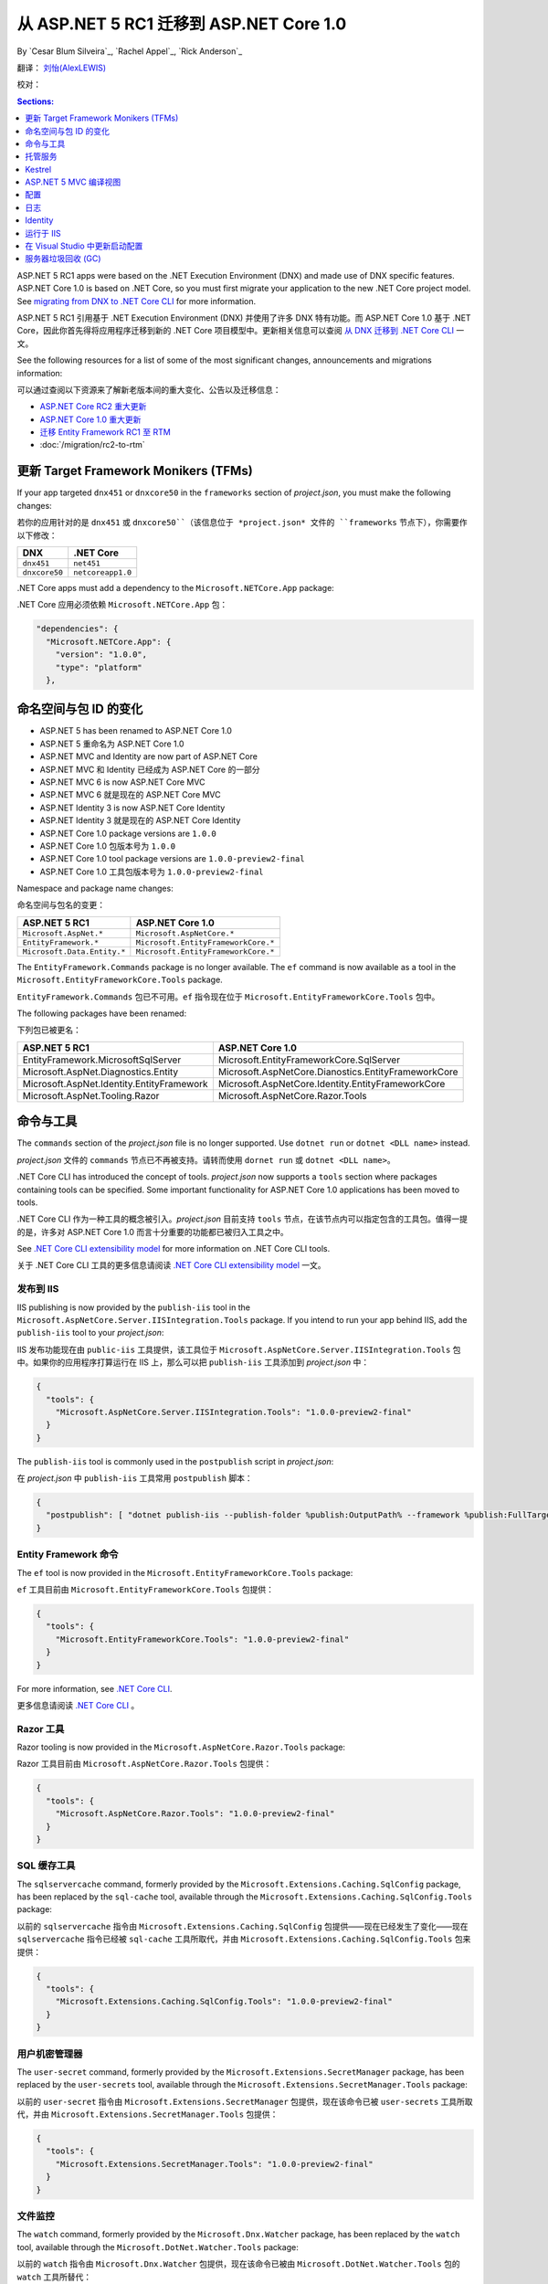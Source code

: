 从 ASP.NET 5 RC1 迁移到 ASP.NET Core 1.0
================================================

By `Cesar Blum Silveira`_, `Rachel Appel`_, `Rick Anderson`_ 

翻译： `刘怡(AlexLEWIS) <http://github.com/alexinea>`_

校对：

.. contents:: Sections:
  :local:
  :depth: 1

ASP.NET 5 RC1 apps were based on the .NET Execution Environment (DNX) and made use of DNX specific features. ASP.NET Core 1.0 is based on .NET Core, so you must first migrate your application to the new .NET Core project model. See `migrating from DNX to .NET Core CLI <https://docs.microsoft.com/en-us/dotnet/articles/core/migrating-from-dnx>`__ for more information.

ASP.NET 5 RC1 引用基于 .NET Execution Environment (DNX) 并使用了许多 DNX 特有功能。而 ASP.NET Core 1.0 基于 .NET Core，因此你首先得将应用程序迁移到新的 .NET Core 项目模型中。更新相关信息可以查阅 `从 DNX 迁移到 .NET Core CLI <https://docs.microsoft.com/en-us/dotnet/articles/core/migrating-from-dnx>`__ 一文。

See the following resources for a list of some of the most significant changes, announcements and migrations information:

可以通过查阅以下资源来了解新老版本间的重大变化、公告以及迁移信息：

- `ASP.NET Core RC2 重大更新 <https://github.com/aspnet/announcements/issues?q=is%3Aopen+is%3Aissue+milestone%3A1.0.0-rc2>`_ 
- `ASP.NET Core 1.0 重大更新 <https://github.com/aspnet/announcements/issues?q=is%3Aopen+is%3Aissue+milestone%3A1.0.0>`_
- `迁移 Entity Framework RC1 至 RTM <https://docs.efproject.net/en/latest/miscellaneous/rc2-rtm-upgrade.html>`_
- :doc:`/migration/rc2-to-rtm`

更新 Target Framework Monikers (TFMs)
---------------------------------------

If your app targeted ``dnx451`` or  ``dnxcore50`` in the ``frameworks`` section of *project.json*, you must make the following changes:

若你的应用针对的是 ``dnx451`` 或 ``dnxcore50``（该信息位于 *project.json* 文件的 ``frameworks`` 节点下），你需要作以下修改：

==================================== ====================================
DNX                                  .NET Core
==================================== ====================================
``dnx451``                           ``net451``
``dnxcore50``                        ``netcoreapp1.0``
==================================== ====================================

.NET Core apps must add a dependency to the ``Microsoft.NETCore.App`` package:

.NET Core 应用必须依赖 ``Microsoft.NETCore.App`` 包：

.. original - 
  {  
     "frameworks": {  
       "netcoreapp1.0": {  
         "dependencies": {  
           "Microsoft.NETCore.App": {  
             "version": "1.0.0",  
             "type": "platform"  
           }  
         }  

.. code-block:: none
  
  "dependencies": {
    "Microsoft.NETCore.App": {
      "version": "1.0.0",
      "type": "platform"
    },

命名空间与包 ID 的变化
--------------------------------

- ASP.NET 5 has been renamed to ASP.NET Core 1.0
- ASP.NET 5 重命名为 ASP.NET Core 1.0
- ASP.NET MVC and Identity are now part of ASP.NET Core
- ASP.NET MVC 和 Identity 已经成为 ASP.NET Core 的一部分 
- ASP.NET MVC 6 is now ASP.NET Core MVC
- ASP.NET MVC 6 就是现在的 ASP.NET Core MVC
- ASP.NET Identity 3 is now ASP.NET Core Identity
- ASP.NET Identity 3 就是现在的 ASP.NET Core Identity
- ASP.NET Core 1.0 package versions are ``1.0.0``
- ASP.NET Core 1.0 包版本号为 ``1.0.0``
- ASP.NET Core 1.0 tool package versions are ``1.0.0-preview2-final``
- ASP.NET Core 1.0 工具包版本号为 ``1.0.0-preview2-final``

Namespace and package name changes:

命名空间与包名的变更：

==========================================    ===================================================
ASP.NET 5 RC1                                 ASP.NET Core 1.0
==========================================    ===================================================
``Microsoft.AspNet.*``                        ``Microsoft.AspNetCore.*``
``EntityFramework.*``                         ``Microsoft.EntityFrameworkCore.*``
``Microsoft.Data.Entity.*``                   ``Microsoft.EntityFrameworkCore.*``
==========================================    ===================================================

The ``EntityFramework.Commands`` package is no longer available. The ``ef`` command is now available as a tool in the ``Microsoft.EntityFrameworkCore.Tools`` package.

``EntityFramework.Commands`` 包已不可用。``ef`` 指令现在位于 ``Microsoft.EntityFrameworkCore.Tools`` 包中。

The following packages have been renamed:

下列包已被更名：

==========================================    ===================================================
ASP.NET 5 RC1                                 ASP.NET Core 1.0
==========================================    ===================================================
EntityFramework.MicrosoftSqlServer            Microsoft.EntityFrameworkCore.SqlServer
Microsoft.AspNet.Diagnostics.Entity           Microsoft.AspNetCore.Dianostics.EntityFrameworkCore
Microsoft.AspNet.Identity.EntityFramework     Microsoft.AspNetCore.Identity.EntityFrameworkCore
Microsoft.AspNet.Tooling.Razor                Microsoft.AspNetCore.Razor.Tools
==========================================    ===================================================

命令与工具
------------------

The ``commands`` section of  the *project.json* file is no longer supported. Use ``dotnet run`` or ``dotnet <DLL name>`` instead.

*project.json* 文件的 ``commands`` 节点已不再被支持。请转而使用 ``dornet run`` 或 ``dotnet <DLL name>``。

.NET Core CLI has introduced the concept of tools. *project.json* now supports a ``tools`` section where packages containing tools can be specified. Some important functionality for ASP.NET Core 1.0 applications has been moved to tools.

.NET Core CLI 作为一种工具的概念被引入。*project.json* 目前支持 ``tools`` 节点，在该节点内可以指定包含的工具包。值得一提的是，许多对 ASP.NET Core 1.0 而言十分重要的功能都已被归入工具之中。

See `.NET Core CLI extensibility model <https://dotnet.github.io/docs/core-concepts/core-sdk/cli/extensibility.html>`_ for more information on .NET Core CLI tools.

关于 .NET Core CLI 工具的更多信息请阅读 `.NET Core CLI extensibility model <https://dotnet.github.io/docs/core-concepts/core-sdk/cli/extensibility.html>`_ 一文。

发布到 IIS
^^^^^^^^^^^^^^^^^

IIS publishing is now provided by the ``publish-iis`` tool in the ``Microsoft.AspNetCore.Server.IISIntegration.Tools`` package. If you intend to run your app behind IIS, add the ``publish-iis`` tool to your *project.json*:

IIS 发布功能现在由 ``public-iis`` 工具提供，该工具位于 ``Microsoft.AspNetCore.Server.IISIntegration.Tools`` 包中。如果你的应用程序打算运行在 IIS 上，那么可以把 ``publish-iis`` 工具添加到 *project.json* 中：

.. code-block:: json

  {
    "tools": {
      "Microsoft.AspNetCore.Server.IISIntegration.Tools": "1.0.0-preview2-final"
    }
  }

The ``publish-iis`` tool is commonly used in the ``postpublish`` script in *project.json*:

在 *project.json* 中 ``publish-iis`` 工具常用 ``postpublish`` 脚本：

.. code-block:: json

  {
    "postpublish": [ "dotnet publish-iis --publish-folder %publish:OutputPath% --framework %publish:FullTargetFramework%" ]
  }

Entity Framework 命令
^^^^^^^^^^^^^^^^^^^^^^^^^

The ``ef`` tool is now provided in the ``Microsoft.EntityFrameworkCore.Tools`` package:

``ef`` 工具目前由 ``Microsoft.EntityFrameworkCore.Tools`` 包提供：

.. code-block:: json

  {
    "tools": {
      "Microsoft.EntityFrameworkCore.Tools": "1.0.0-preview2-final"
    }
  }

For more information, see `.NET Core CLI <https://docs.efproject.net/en/latest/cli/dotnet.html>`_.

更多信息请阅读 `.NET Core CLI <https://docs.efproject.net/en/latest/cli/dotnet.html>`_ 。

Razor 工具
^^^^^^^^^^^

Razor tooling is now provided in the ``Microsoft.AspNetCore.Razor.Tools`` package:

Razor 工具目前由 ``Microsoft.AspNetCore.Razor.Tools`` 包提供：

.. code-block:: json

  {
    "tools": {
      "Microsoft.AspNetCore.Razor.Tools": "1.0.0-preview2-final"
    }
  }

SQL 缓存工具
^^^^^^^^^^^^^^

The ``sqlservercache`` command, formerly provided by the ``Microsoft.Extensions.Caching.SqlConfig`` package, has been replaced by the ``sql-cache`` tool, available through the ``Microsoft.Extensions.Caching.SqlConfig.Tools`` package:

以前的 ``sqlservercache`` 指令由 ``Microsoft.Extensions.Caching.SqlConfig`` 包提供——现在已经发生了变化——现在 ``sqlservercache`` 指令已经被 ``sql-cache`` 工具所取代，并由 ``Microsoft.Extensions.Caching.SqlConfig.Tools`` 包来提供： 

.. code-block:: json

  {
    "tools": {
      "Microsoft.Extensions.Caching.SqlConfig.Tools": "1.0.0-preview2-final"
    }
  }

用户机密管理器
^^^^^^^^^^^^^^^^^^^^

The ``user-secret`` command, formerly provided by the ``Microsoft.Extensions.SecretManager`` package, has been replaced by the ``user-secrets`` tool, available through the ``Microsoft.Extensions.SecretManager.Tools`` package:

以前的 ``user-secret`` 指令由 ``Microsoft.Extensions.SecretManager`` 包提供，现在该命令已被 ``user-secrets`` 工具所取代，并由 ``Microsoft.Extensions.SecretManager.Tools`` 包提供：

.. code-block:: json

  {
    "tools": {
      "Microsoft.Extensions.SecretManager.Tools": "1.0.0-preview2-final"
    }
  }

文件监控
^^^^^^^^^^^^

The ``watch`` command, formerly provided by the ``Microsoft.Dnx.Watcher`` package, has been replaced by the ``watch`` tool, available through the ``Microsoft.DotNet.Watcher.Tools`` package:

以前的 ``watch``  指令由 ``Microsoft.Dnx.Watcher`` 包提供，现在该命令已被由 ``Microsoft.DotNet.Watcher.Tools`` 包的 ``watch`` 工具所替代：

.. code-block:: json

  {
    "tools": {
      "Microsoft.DotNet.Watcher.Tools": "1.0.0-preview2-final"
    }
  }

For more information on the file watcher, see **Dotnet watch** in  :doc:`/tutorials/index`.

更多关于文件监控的信息请查阅 :doc:`/tutorials/index` 的 **Dotnet 监控** 一节。

托管服务
-------

创建 Web 应用程序的托管服务
^^^^^^^^^^^^^^^^^^^^^^^^^^^^^^^^^

ASP.NET Core 1.0 apps are console apps; you must define an entry point for your app that sets up a web host and runs it. Below is an example from the startup code for one of the Web Application templates in Visual Studio:

ASP.NET Core 1.0 应用程序是控制台引用；你必须为你的引用定义一个入口点（entry point），这样才能启动并运行这个 Web 服务。下面是 Visual Studio 的 Web 应用程序模板中启动代码的例子：

.. code-block:: c#

  public class Program
  {
      public static void Main(string[] args)
      {
          var host = new WebHostBuilder()
              .UseKestrel()
              .UseContentRoot(Directory.GetCurrentDirectory())
              .UseIISIntegration()
              .UseStartup<Startup>()
              .Build();

          host.Run();
      }
  }

You must add the ``emitEntryPoint`` to the ``buildOptions`` section of your application's *project.json*:

你必须在应用程序的 *project.json* 文件的 ``buildOptions`` 节点中添加 ``emitEntryPoint``：

.. code-block:: json

  {
    "buildOptions": {
      "emitEntryPoint": true
    }
  }

类与接口的重命名
^^^^^^^^^^^^^^^^^^^^^^^^^^^

All classes and interfaces prefixed with ``WebApplication`` have been renamed to start with ``WebHost``:

所有以 ``WebApplication`` 开头的类和接口都被重命名了，新的名称以 ``WebHost`` 开头：

===========================    =========================
ASP.NET 5 RC1                  ASP.NET Core 1.0
===========================    =========================
IWebApplicationBuilder         IWebHostBuilder
WebApplicationBuilder          WebHostBuilder
IWebApplication                IWebHost
WebApplication                 WebHost
WebApplicationOptions          WebHostOptions
WebApplicationDefaults         WebHostDefaults
WebApplicationService          WebHostService
WebApplicationConfiguration    WebHostConfiguration
===========================    =========================

内容根与 web 根
^^^^^^^^^^^^^^^^^^^^^^^^^

The application base path is now called the content root.

现在应用程序的基路径被称为内容根（Content Root）。

The web root of your application is no longer specified in your *project.json* file. It is defined when setting up the web host and defaults to ``wwwroot``. Call the :dn:method:`~Microsoft.AspNetCore.Hosting.HostingAbstractionsWebHostBuilderExtensions.UseWebRoot` extension method to specify a different web root folder. Alternatively, you can specify the web root folder in configuration and call the :dn:method:`~Microsoft.AspNetCore.Hosting.HostingAbstractionsWebHostBuilderExtensions.UseConfiguration` extension method.

应用程序的 Web 根不再由 *project.json* 文件来指定了。现在它由网站服务启动时来配置，默认为 ``wwwroot``。可以通过调用 :dn:method:`~Microsoft.AspNetCore.Hosting.HostingAbstractionsWebHostBuilderExtensions.UseWebRoot` 扩展方法来指定另一个文件夹作为 Web 根。另外你可以在配置中指定 Web 根文件夹，并通过调用 :dn:method:`~Microsoft.AspNetCore.Hosting.HostingAbstractionsWebHostBuilderExtensions.UseConfiguration` 扩展方法使之生效。

生成服务器地址
^^^^^^^^^^^^^^^^^^^^^^

The server addresses that your application listens on can be specified using the :dn:method:`~Microsoft.AspNetCore.Hosting.HostingAbstractionsWebHostBuilderExtensions.UseUrls` extension method or through configuration.

应用程序监听的服务地址是由 :dn:method:`~Microsoft.AspNetCore.Hosting.HostingAbstractionsWebHostBuilderExtensions.UseUrls` 扩展方法或通过配置来指定的。

Specifying only a port number as a binding address is no longer supported. The default binding address is \http://localhost:5000

不再支持仅指定一个端口号来绑定地址。默认的绑定地址为 \http://localhost:5000

托管服务配置
^^^^^^^^^^^^^^^^^^^^^

The ``UseDefaultHostingConfiguration`` method is no longer available. The only configuration values read by default by :dn:class:`~Microsoft.AspNetCore.Hosting.WebHostBuilder` are those specified in environment variables prefixed with ``ASPNETCORE_*``. All other configuration sources must now be added explicitly to an :dn:iface:`~Microsoft.Extensions.Configuration.IConfigurationBuilder` instance. See :doc:`/fundamentals/configuration` for more information.

不再支持 ``UseDefaultHostingConfiguration`` 。由 :dn:class:`~Microsoft.AspNetCore.Hosting.WebHostBuilder` 所读取到的配置默认是那些前缀为 ``ASPNETCORE_*`` 的环境变量。其他所有的配置源都必须显式地添加到 :dn:iface:`~Microsoft.Extensions.Configuration.IConfigurationBuilder` 接口中。更多信息请查看 :doc:`/fundamentals/configuration` 。

The environment key is set with the ``ASPNETCORE_ENVIRONMENT`` environment variable. ``ASPNET_ENV`` and ``Hosting:Environment`` are still supported, but generate a deprecated message warning.

环境键被设置在 ``ASPNETCORE_ENVIRONMENT`` 环境变量中。尽管 ``ASPNET_ENV`` 和 ``Hosting:Environment`` 还被支持，但会产生一个过时的警告消息。

托管服务更新
^^^^^^^^^^^^^^^^^^^^^^^

Dependency injection code that uses ``IApplicationEnvironment`` must now use :dn:iface:`~Microsoft.AspNetCore.Hosting.IHostingEnvironment`. For example, in your ``Startup`` class, change:

通过使用 ``IApplicationEnvironment`` 的依赖注入代码现在必须使用 :dn:iface:`~Microsoft.AspNetCore.Hosting.IHostingEnvironment` 。比如在你的 ``Startup`` 类中，你需要这样修改：

.. code-block:: c#

  public Startup(IApplicationEnvironment applicationEnvironment)

To:

改为：

.. code-block:: c#

  public Startup(IHostingEnvironment hostingEnvironment)

Kestrel
-------

Kestrel configuration has changed. `This GitHub announcement <https://github.com/aspnet/Announcements/issues/168>`_ outlines the changes you must make to configure Kestrel if you are not using default settings.

Kestrel 配置已变化。在 `This GitHub announcement <https://github.com/aspnet/Announcements/issues/168>`_ 中已经列出了变更大纲，如果你不打算使用默认配置来使用 Kestrel，那么你必须根据该变更大纲来配置你的 Kestrel。

控制器和 action 结果的重命名
^^^^^^^^^^^^^^^^^^^^^^^^^^^^^^^^^^^^^

The following :dn:class:`~Microsoft.AspNetCore.Mvc.Controller` methods have been renamed and moved to :dn:class:`~Microsoft.AspNetCore.Mvc.ControllerBase`:

下列 :dn:class:`~Microsoft.AspNetCore.Mvc.Controller` 方法已经被重命名，并移入 :dn:class:`~Microsoft.AspNetCore.Mvc.ControllerBase` 中：

==================================  ==================
ASP.NET 5 RC1                       ASP.NET Core 1.0
==================================  ==================
HttpUnauthorized                    Unauthorized
HttpNotFound (and its overloads)    NotFound
HttpBadRequest (and its overloads)  BadRequest
==================================  ==================

The following action result types have also been renamed:

下列 Action 结果类型也全被重命名了：

=============================================  =============================================
ASP.NET 5 RC1                                        ASP.NET Core 1.0
=============================================  =============================================
Microsoft.AspNet.Mvc.HttpOkObjectResult        Microsoft.AspNetCore.Mvc.OkObjectResult
Microsoft.AspNet.Mvc.HttpOkResult              Microsoft.AspNetCore.Mvc.OkResult
Microsoft.AspNet.Mvc.HttpNotFoundObjectResult  Microsoft.AspNetCore.Mvc.NotFoundObjectResult
Microsoft.AspNet.Mvc.HttpNotFoundResult        Microsoft.AspNetCore.Mvc.NotFoundResult
Microsoft.AspNet.Mvc.HttpStatusCodeResult      Microsoft.AspNetCore.Mvc.StatusCodeResult
Microsoft.AspNet.Mvc.HttpUnauthorizedResult    Microsoft.AspNetCore.Mvc.UnauthorizedResult
=============================================  =============================================

ASP.NET 5 MVC 编译视图
---------------------------

To compile views, set the ``preserveCompilationContext`` option in *project.json* to preserve the compilation context, as shown here:

要编译视图的话，在 *project.json* 中设置 ``preserveCompilationContext`` 选项以便保存编译上下文，如下所示：

.. code-block:: json

  {
    "buildOptions": {
      "preserveCompilationContext": true
    }
  }

视图更新
^^^^^^^^^^^^^^^^

Views now support relative paths.

视图现在支持相对路径（relative paths）。

The Validation Summary Tag Helper ``asp-validation-summary`` attribute value has changed. Change:

Validation Summary Tag Helper 的 ``asp-validation-summary`` 特性值已经发生变化，具体为：

.. code-block:: html

  <div asp-validation-summary="ValidationSummary.All"></div>

To:

变为：

.. code-block:: html

  <div asp-validation-summary="All"></div>

ViewComponents 更新
^^^^^^^^^^^^^^^^^^^^^^^^^

- The sync APIs have been removed
- 同步 APIs 已被移除
- ``Component.Render()``, ``Component.RenderAsync()``, and ``Component.Invoke()`` have been removed
- ``Component.Render()`` 、 ``Component.RenderAsync()`` 以及 ``Component.Invoke()`` 均已被移除
- To reduce ambiguity in View Component method selection, we've modified the selection to only allow exactly one ``Invoke()`` or ``InvokeAsync()`` per View Component
- 为降低 View Component 方法选择上的歧义，我们着手进行了若干修改，具体为现在每个 View Component 都只允许使用一个 ``Invoke()`` 或 ``InvokeAsync()`` 
- ``InvokeAsync()`` now takes an anonymous object instead of separate parameters
- ``InvokeAsync()`` 现在允许接收匿名对象，而不是一个个独立的参数
- To use a view component, call ``@Component.InvokeAsync("Name of view component", <parameters>)`` from a view. The parameters will be passed to the ``InvokeAsync()`` method. The following example demonstrates the ``InvokeAsync()`` method call with two parameters:
- 可以在视图中通过调用 ``@Component.InvokeAsync("Name of view component", <parameters>)`` 来使用 view component。诸参数将传递给 ``InvokeAsync()`` 方法。下例将演示带两个参数的 ``InvokeAsync()`` 方法调用：

ASP.NET 5 RC1:

在 ASP.NET 5 RC1 中：

.. code-block:: c#

  @Component.InvokeAsync("Test", "MyName", 15)

ASP.NET Core 1.0:

在 ASP.NET Core 1.0 中：

.. code-block:: c#

  @Component.InvokeAsync("Test", new { name = "MyName", age = 15 })
  @Component.InvokeAsync("Test", new Dictionary<string, object> { 
                         ["name"] = "MyName", ["age"] = 15 })
  @Component.InvokeAsync<TestViewComponent>(new { name = "MyName", age = 15})

更新控制器发现规则
^^^^^^^^^^^^^^^^^^^^^^^^^^^^^^^^^^

There are changes that simplify controller discovery:

新版本简化了控制器的发现：

The new :dn:class:`~Microsoft.AspNetCore.Mvc.ControllerAttribute` can be used to mark a class (and it's subclasses) as a controller. A class whose name doesn't end in ``Controller`` and derives from a base class that ends in ``Controller`` is no longer considered a controller. In this scenario, :dn:class:`~Microsoft.AspNetCore.Mvc.ControllerAttribute` must be applied to the derived class itself or to the base class.

新的 :dn:class:`~Microsoft.AspNetCore.Mvc.ControllerAttribute` 可用于将一个类（及其子类）标记为控制器。如果一个类的名字不以 ``Controller`` 结尾，但其基类以 ``Controller`` 结尾，那么这个类不会被视为控制器。在这种情况下，必须将 :dn:class:`~Microsoft.AspNetCore.Mvc.ControllerAttribute` 应用在这个派生类或其基类上。

A type is considered a controller if **all** the following conditions are met:

当满足以下**所有**条件时，类型才会被视作控制器：

- The type is a public, concrete, non-open generic class
- 该类型是 public 的、具体的、非开放泛型类
- :dn:class:`~Microsoft.AspNetCore.Mvc.NonControllerAttribute` is **not** applied to any type in its hierarchy
- 在其继承链中**没有**使用过 :dn:class:`~Microsoft.AspNetCore.Mvc.NonControllerAttribute` 特性
- The type name ends with ``Controller``, or :dn:class:`~Microsoft.AspNetCore.Mvc.ControllerAttribute` is applied to the type or one of its ancestors.
- 类型名以 ``Controller`` 结尾，或该类型（或其祖先）应用过 :dn:class:`~Microsoft.AspNetCore.Mvc.ControllerAttribute` 特性。

.. note:: If :dn:class:`~Microsoft.AspNetCore.Mvc.NonControllerAttribute` is applied anywhere in the type hierarchy, the discovery conventions will never consider that type or its descendants to be a controller. In other words, :dn:class:`~Microsoft.AspNetCore.Mvc.NonControllerAttribute` takes precedence over :dn:class:`~Microsoft.AspNetCore.Mvc.ControllerAttribute`.

.. note:: 只要在该类型的任何一级使用了 :dn:class:`~Microsoft.AspNetCore.Mvc.NonControllerAttribute` 特性，那么发现约定（discovery conventions）就不会把该类型或其后代视作控制器。换而言之，:dn:class:`~Microsoft.AspNetCore.Mvc.NonControllerAttribute` 特性优先于 :dn:class:`~Microsoft.AspNetCore.Mvc.ControllerAttribute` 特性。

配置
-------------

The :dn:iface:`~Microsoft.Extensions.Configuration.IConfigurationSource` interface has been introduced to represent the configuration used to build an :dn:iface:`~Microsoft.Extensions.Configuration.IConfigurationProvider`. It is no longer possible to access the provider instances from :dn:iface:`~Microsoft.Extensions.Configuration.IConfigurationBuilder`, only the sources. This is intentional, and may cause loss of functionality as you can no longer do things like call ``Load`` on the provider instances.

:dn:iface:`~Microsoft.Extensions.Configuration.IConfigurationSource` 接口已被引入用于代表配置，用于创建 :dn:iface:`~Microsoft.Extensions.Configuration.IConfigurationProvider` 。现在已经不能从 :dn:iface:`~Microsoft.Extensions.Configuration.IConfigurationBuilder` 访问到提供程序实例，只能访问到配置源。这是故意这么设计的，尽管这样设计会导致功能损失，比如你不再能在提供程序实例上调用 ``Load`` 了。

File-based configuration providers support both relative and absolute paths to configuration files. If you want to specify file paths relative to your application's content root, you must call the :dn:method:`~Microsoft.Extensions.Configuration.FileConfigurationExtensions.SetBasePath` extension method on :dn:iface:`~Microsoft.Extensions.Configuration.IConfigurationBuilder`:

基于文件的配置提供程序同时支持配置文件的相对路径和绝对路径。如果你想指定相对于应用程序内容根（Content Root）的相对路径，你必须在 :dn:iface:`~Microsoft.Extensions.Configuration.IConfigurationBuilder` 上调用 :dn:method:`~Microsoft.Extensions.Configuration.FileConfigurationExtensions.SetBasePath` 扩展方法：

.. code-block:: c#
  :emphasize-lines: 4

  public Startup(IHostingEnvironment env)
  {
      var builder = new ConfigurationBuilder()
          .SetBasePath(env.ContentRootPath)
          .AddJsonFile("appsettings.json");
  }

变化时自动重载
^^^^^^^^^^^^^^^^^^^^^^^^^^

The ``IConfigurationRoot.ReloadOnChanged`` extension method is no longer available. File-based configuration providers now provide extension methods to :dn:iface:`~Microsoft.Extensions.Configuration.IConfigurationBuilder` that allow you to specify whether configuration from those providers should be reloaded when there are changes in their files. See :dn:method:`~Microsoft.Extensions.Configuration.JsonConfigurationExtensions.AddJsonFile`, :dn:method:`~Microsoft.Extensions.Configuration.XmlConfigurationExtensions.AddXmlFile` and :dn:method:`~Microsoft.Extensions.Configuration.IniConfigurationExtensions.AddIniFile` for details.

``IConfigurationRoot.ReloadOnChanged`` 扩展方法已不可用。基于文件的配置提供程序现在为 :dn:iface:`~Microsoft.Extensions.Configuration.IConfigurationBuilder` 提供了扩展方法，用来允许你指定是否在配置文件发生变化时、这些配置提供程序重新加载配置。具体可以查阅 :dn:method:`~Microsoft.Extensions.Configuration.JsonConfigurationExtensions.AddJsonFile` 、 :dn:method:`~Microsoft.Extensions.Configuration.XmlConfigurationExtensions.AddXmlFile` 以及 :dn:method:`~Microsoft.Extensions.Configuration.IniConfigurationExtensions.AddIniFile` 。

日志
-------

``LogLevel.Verbose`` has been renamed to :dn:field:`~Microsoft.Extensions.Logging.LogLevel.Trace` and is now considered less severe than :dn:field:`~Microsoft.Extensions.Logging.LogLevel.Debug`.

``LogLevel.Verbose`` 现已被重命名为 :dn:field:`~Microsoft.Extensions.Logging.LogLevel.Trace` ，且被定义为优先级低于 :dn:field:`~Microsoft.Extensions.Logging.LogLevel.Debug`。

The ``MinimumLevel`` property has been removed from :dn:iface:`~Microsoft.Extensions.Logging.ILoggerFactory`. Each logging provider now provides extension methods to :dn:iface:`~Microsoft.Extensions.Logging.ILoggerFactory` that allow specifying a minimum logging level. See :dn:method:`~Microsoft.Extensions.Logging.ConsoleLoggerExtensions.AddConsole`, :dn:method:`~Microsoft.Extensions.Logging.DebugLoggerFactoryExtensions.AddDebug`, and :dn:method:`~Microsoft.Extensions.Logging.EventLoggerFactoryExtensions.AddEventLog` for details.

``MinimumLevel`` 属性已被从 :dn:iface:`~Microsoft.Extensions.Logging.ILoggerFactory` 中移除。每一个日志提供程序为 :dn:iface:`~Microsoft.Extensions.Logging.ILoggerFactory` 提供的扩展方法都允许指定一个最小的日志级别。具体可以查看 :dn:method:`~Microsoft.Extensions.Logging.ConsoleLoggerExtensions.AddConsole` 、 :dn:method:`~Microsoft.Extensions.Logging.DebugLoggerFactoryExtensions.AddDebug` 以及 :dn:method:`~Microsoft.Extensions.Logging.EventLoggerFactoryExtensions.AddEventLog` 。

Identity
--------

The signatures for the following methods or properties have changed:

下列方法或属性的签名发生变化：

===============================================================  ===========================================
ASP.NET 5 RC1                                                    ASP.NET Core 1.0
===============================================================  ===========================================
ExternalLoginInfo.ExternalPrincipal                              ExternalLoginInfo.Principal
User.IsSignedIn()                                                SignInManager.IsSignedIn(User)
UserManager.FindByIdAsync(HttpContext.User.GetUserId())          UserManager.GetUserAsync(HttpContext.User)
User.GetUserId()                                                 UserManager.GetUserId(User)
===============================================================  ===========================================

To use Identity in a view, add the following:

想在视图中使用 Identity，可以增加下面这段代码：

.. code-block:: c#

  @using Microsoft.AspNetCore.Identity
  @inject SignInManager<TUser> SignInManager
  @inject UserManager<TUser> UserManager

运行于 IIS
----------------

The package ``Microsoft.AspNetCore.IISPlatformHandler`` has been replaced by ``Microsoft.AspNetCore.Server.IISIntegration``.

``Microsoft.AspNetCore.IISPlatformHandler`` 包已被 ``Microsoft.AspNetCore.Server.IISIntegration`` 所取代。

HttpPlatformHandler has been replaced by the :doc:`ASP.NET Core Module (ANCM) </hosting/aspnet-core-module>`. The *web.config* file created by the *Publish to IIS tool* now configures IIS to the ANCM instead of HttpPlatformHandler to reverse-proxy requests.

HttpPlatformHandler 现在已经被 :doc:`ASP.NET Core Module (ANCM) </hosting/aspnet-core-module>` 取代。由 *Publish to IIS tool*  创建的 *web.config*  文件用于配制 IIS 的 AMCM，取代了先前 HttpPlatformHandler 的反向代理请求。

The ASP.NET Core Module must be configured in *web.config*:

ASP.NET Core Module 必须在 *web.config* 中进行配置：

.. code-block:: xml

  <configuration>
    <system.webServer>
      <handlers>
        <add name="aspNetCore" path="*" verb="*" modules="AspNetCoreModule" resourceType="Unspecified"/>
      </handlers>
      <aspNetCore processPath="%LAUNCHER_PATH%" arguments="%LAUNCHER_ARGS%"
                  stdoutLogEnabled="false" stdoutLogFile=".\logs\stdout"
                  forwardWindowsAuthToken="false"/>
    </system.webServer>
  </configuration>

The *Publish to IIS tool* generates a correct *web.config*. See :doc:`/publishing/iis` for more details.

*Publish to IIS tool* 会创建一个正确的 *web.config*，具体可以查看 :doc:`/publishing/iis` 。

IIS integration middleware is now configured when creating the :dn:class:`Microsoft.AspNetCore.Hosting.WebHostBuilder`, and is no longer called in the ``Configure`` method of the ``Startup`` class:

当创建 :dn:class:`Microsoft.AspNetCore.Hosting.WebHostBuilder` 时 IIS 集成中间件（IIS integration middleware）会被配置，并且不再需要调用 ``Startup`` 类的 ``Configure`` 方法了：

.. code-block:: c#

  var host = new WebHostBuilder()
      .UseIISIntegration()
      .Build();

Web 部署的变化
^^^^^^^^^^^^^^^^^^

.. original -Delete ``<app name> - Web Deploy-publish.ps1``. This is a script generated by Visual Studio for web deploy. There is a version for ASP.NET 5 RC1 projects (which are DNX based) and a different script for ASP.NET Core 1.0 projects (which are dotnet based), and those are incompatible with each other. As such, when migrating to ASP.NET Core 1.0, you need to delete the old script and let Visual Studio generate a new one to ensure web deploy works for the migrated project.  

Delete any *<app name> - Web Deploy-publish.ps1* scripts created with Visual Studio web deploy using ASP.NET 5 RC1. The ASP.NET 5 RC1 scripts (which are DNX based) are not compatible with dotnet based scripts. Use Visual Studio to generate new web deploy scripts. 

删除所有由 Visual Studio 使用 ASP.NET 5 RC1 Web 部署所生成的 *<app name> - Web Deploy-publish.ps1* 脚本。ASP.NET 5 RC1 脚本（基于 DNX）已不被基于 dotnet 的脚本所兼容。使用 Visual Studio 来生成新的 Web 部署脚本。

applicationhost.config 变化
^^^^^^^^^^^^^^^^^^^^^^^^^^^^^^

.. original -If ``applicationhost.config`` was created with ASP.NET 5 RC1 or an earlier release, in ASP.NET Core it will point to the wrong application folder. The ``applicationhost.config`` file will read ``wwwroot`` as the application folder and this is where IIS will look for the ``web.config`` file. But since the ``web.config`` file now goes in the ``approot``, IIS won't find the file and the user may not be able to start the appliation with IIS. 

An *applicationhost.config* file created with ASP.NET 5 RC1 will point ASP.NET Core to an invalid :ref:`content root <content-root-lbl>` location. With such a *applicationhost.config* file, ASP.NET Core will be configured with :ref:`content root <content-root-lbl>`/:ref:`web root <web-root-lbl>` as the :ref:`content root <content-root-lbl>` folder and therefore look for *web.config* in ``Content root/wwwroot``. The *web.config* file must be in the :ref:`content root <content-root-lbl>` folder. When configured like this, the app will terminate with an HTTP 500 error.

由 ASP.NET 5 RC1 创建的 *applicationhost.config* 文件将指示 ASP.NET Core 指向一个无效的 :ref:`Content root <content-root-lbl>` 位置。对于这种 *applicationhost.config* 文件，ASP.NET Core 会把 :ref:`Content root <content-root-lbl>`/:ref:`web root <web-root-lbl>` 配置为 :ref:`Content root <content-root-lbl>` 文件夹，因此会在 ``Content root/wwwroot`` 下寻找 *web.config* 。*web.config* 文件必须在 :ref:`content root <content-root-lbl>` 文件夹中。当使用这种配置时，应用将会发出一个 HTTP 500 错误信息并结束。

在 Visual Studio 中更新启动配置
-----------------------------------------

Update ``launchSettings.json`` to remove the web target and add the following:

更新 ``launchSettings.json`` 文件，移除 Web 指向并增加下面这些：

.. code-block:: json

  {
    "WebApplication1": {
      "commandName": "Project",
      "launchBrowser": true,
      "launchUrl": "http://localhost:5000",
      "environmentVariables": {
        "ASPNETCORE_ENVIRONMENT": "Development"
      }
    }
  }

服务器垃圾回收 (GC)
------------------------------

You must turn on server garbage collection in *project.json* or *app.config* when running ASP.NET projects on the full .NET Framework:

当你的 ASP.NET 项目运行在完整的 .NET Framework （full .NET Framework）上时，你必须在 *project.json* 或 *app.config* 中开启服务器垃圾回收：

.. code-block:: json
 :emphasize-lines: 4

  {
    "runtimeOptions": {
      "configProperties": {
        "System.GC.Server": true
      }
    }
  }

